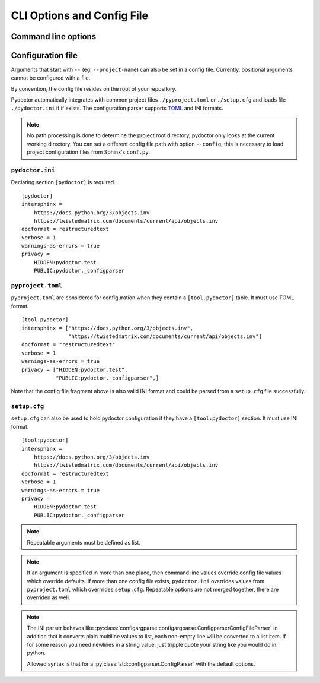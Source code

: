 CLI Options and Config File
===========================

Command line options
--------------------

.. argparse::
   :ref: pydoctor.options.get_parser
   :prog: pydoctor
   :nodefault:

Configuration file
------------------

Arguments that start with ``--`` (eg. ``--project-name``) can also be set in a config file. 
Currently, positional arguments cannot be configured with a file.  

By convention, the config file resides on the root of your repository. 

Pydoctor automatically integrates with common project files ``./pyproject.toml`` or ``./setup.cfg`` and loads file ``./pydoctor.ini`` if if exists.
The configuration parser supports `TOML <https://github.com/toml-lang/toml/blob/main/toml.md>`_ and INI formats. 

.. note:: No path processing is done to determine the project root directory, pydoctor only looks at the current working directory. 
    You can set a different config file path with option ``--config``, this is necessary to load project configuration files from Sphinx's ``conf.py``.

``pydoctor.ini``
^^^^^^^^^^^^^^^^

Declaring section ``[pydoctor]`` is required.

:: 

    [pydoctor]
    intersphinx = 
        https://docs.python.org/3/objects.inv
        https://twistedmatrix.com/documents/current/api/objects.inv
    docformat = restructuredtext
    verbose = 1
    warnings-as-errors = true
    privacy = 
        HIDDEN:pydoctor.test
        PUBLIC:pydoctor._configparser

``pyproject.toml``
^^^^^^^^^^^^^^^^^^

``pyproject.toml`` are considered for configuration when they contain a ``[tool.pydoctor]`` table.  It must use TOML format.

:: 

    [tool.pydoctor]
    intersphinx = ["https://docs.python.org/3/objects.inv", 
                   "https://twistedmatrix.com/documents/current/api/objects.inv"]
    docformat = "restructuredtext"
    verbose = 1
    warnings-as-errors = true
    privacy = ["HIDDEN:pydoctor.test",
               "PUBLIC:pydoctor._configparser",]

Note that the config file fragment above is also valid INI format and could be parsed from a ``setup.cfg`` file successfully.

``setup.cfg``
^^^^^^^^^^^^^

``setup.cfg`` can also be used to hold pydoctor configuration if they have a ``[tool:pydoctor]`` section. It must use INI format.

:: 

    [tool:pydoctor]
    intersphinx = 
        https://docs.python.org/3/objects.inv
        https://twistedmatrix.com/documents/current/api/objects.inv
    docformat = restructuredtext
    verbose = 1
    warnings-as-errors = true
    privacy = 
        HIDDEN:pydoctor.test
        PUBLIC:pydoctor._configparser

.. Note:: Repeatable arguments must be defined as list. 

.. Note:: If an argument is specified in more than one place, 
    then command line values override config file values which override defaults.
    If more than one config file exists, ``pydoctor.ini`` overrides values from 
    ``pyproject.toml`` which overrrides ``setup.cfg``. Repeatable options are not 
    merged together, there are overriden as well. 

.. note:: 
    The INI parser behaves like :py:class:`configargparse:configargparse.ConfigparserConfigFileParser` in addition that it 
    converts plain multiline values to list, each non-empty line will be converted to a list item.
    If for some reason you need newlines in a string value, just tripple quote your string like you would do in python. 
    
    Allowed syntax is that for a :py:class:`std:configparser.ConfigParser` with the default options.